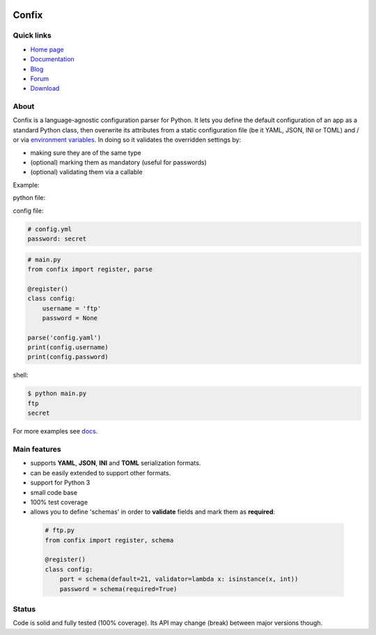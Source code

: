 .. image:: https://img.shields.io/pypi/dm/confix.svg
    :target: https://pypi.python.org/pypi/confix#downloads
    :alt: Downloads this month

.. image:: https://api.travis-ci.org/giampaolo/confix.png?branch=master
    :target: https://travis-ci.org/giampaolo/confix
    :alt: Linux tests (Travis)

.. image:: https://ci.appveyor.com/api/projects/status/kmkc7f7muvrcr8oq?svg=true
    :target: https://ci.appveyor.com/project/giampaolo/confix
    :alt: Windows tests (Appveyor)

.. image:: https://coveralls.io/repos/giampaolo/confix/badge.svg?branch=master&service=github
    :target: https://coveralls.io/github/giampaolo/confix?branch=master
    :alt: Test coverage (coverall.io)

.. image:: https://img.shields.io/pypi/v/confix.svg
    :target: https://pypi.python.org/pypi/confix/
    :alt: Latest version

.. image:: https://img.shields.io/pypi/l/confix.svg
    :target: https://pypi.python.org/pypi/confix/
    :alt: License

Confix
======

Quick links
-----------

* `Home page <https://github.com/giampaolo/confix>`__
* `Documentation <http://pythonhosted.org/confix/>`__
* `Blog <http://grodola.blogspot.com/search/label/confix>`__
* `Forum <https://groups.google.com/forum/#!forum/python-confix>`__
* `Download <https://pypi.python.org/pypi?:action=display&name=confix#downloads>`__

About
-----

Confix is a language-agnostic configuration parser for Python.
It lets you define the default configuration of an app as a standard Python
class, then overwrite its attributes from a static configuration file (be it
YAML, JSON, INI or TOML) and / or via
`environment variables <http://pythonhosted.org/confix/#override-a-key-via-environment-variables>`_.
In doing so it validates the overridden settings by:

- making sure they are of the same type
- (optional) marking them as mandatory (useful for passwords)
- (optional) validating them via a callable

Example:

python file:

config file:

.. code-block:: yaml

    # config.yml
    password: secret

.. code-block:: python

    # main.py
    from confix import register, parse

    @register()
    class config:
        username = 'ftp'
        password = None

    parse('config.yaml')
    print(config.username)
    print(config.password)

shell:

.. code-block:: bash

    $ python main.py
    ftp
    secret

For more examples see `docs <http://pythonhosted.org/confix>`_.

Main features
-------------

- supports **YAML**, **JSON**, **INI** and **TOML** serialization formats.
- can be easily extended to support other formats.
- support for Python 3
- small code base
- 100% test coverage
- allows you to define 'schemas' in order to **validate** fields and mark them
  as **required**:

 .. code-block:: python

  # ftp.py
  from confix import register, schema

  @register()
  class config:
      port = schema(default=21, validator=lambda x: isinstance(x, int))
      password = schema(required=True)

Status
------

Code is solid and fully tested (100% coverage). Its API may change (break)
between major versions though.
